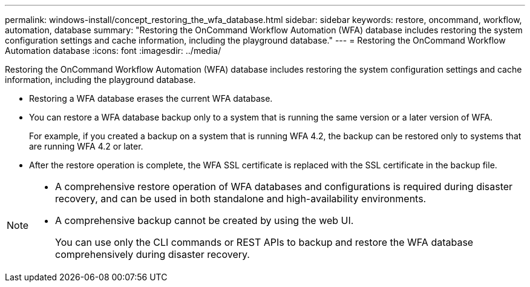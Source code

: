 ---
permalink: windows-install/concept_restoring_the_wfa_database.html
sidebar: sidebar
keywords: restore, oncommand, workflow, automation, database
summary: "Restoring the OnCommand Workflow Automation (WFA) database includes restoring the system configuration settings and cache information, including the playground database."
---
= Restoring the OnCommand Workflow Automation database
:icons: font
:imagesdir: ../media/

[.lead]
Restoring the OnCommand Workflow Automation (WFA) database includes restoring the system configuration settings and cache information, including the playground database.

* Restoring a WFA database erases the current WFA database.
* You can restore a WFA database backup only to a system that is running the same version or a later version of WFA.
+
For example, if you created a backup on a system that is running WFA 4.2, the backup can be restored only to systems that are running WFA 4.2 or later.

* After the restore operation is complete, the WFA SSL certificate is replaced with the SSL certificate in the backup file.

[NOTE]
====
* A comprehensive restore operation of WFA databases and configurations is required during disaster recovery, and can be used in both standalone and high-availability environments.
* A comprehensive backup cannot be created by using the web UI.
+
You can use only the CLI commands or REST APIs to backup and restore the WFA database comprehensively during disaster recovery.
====
